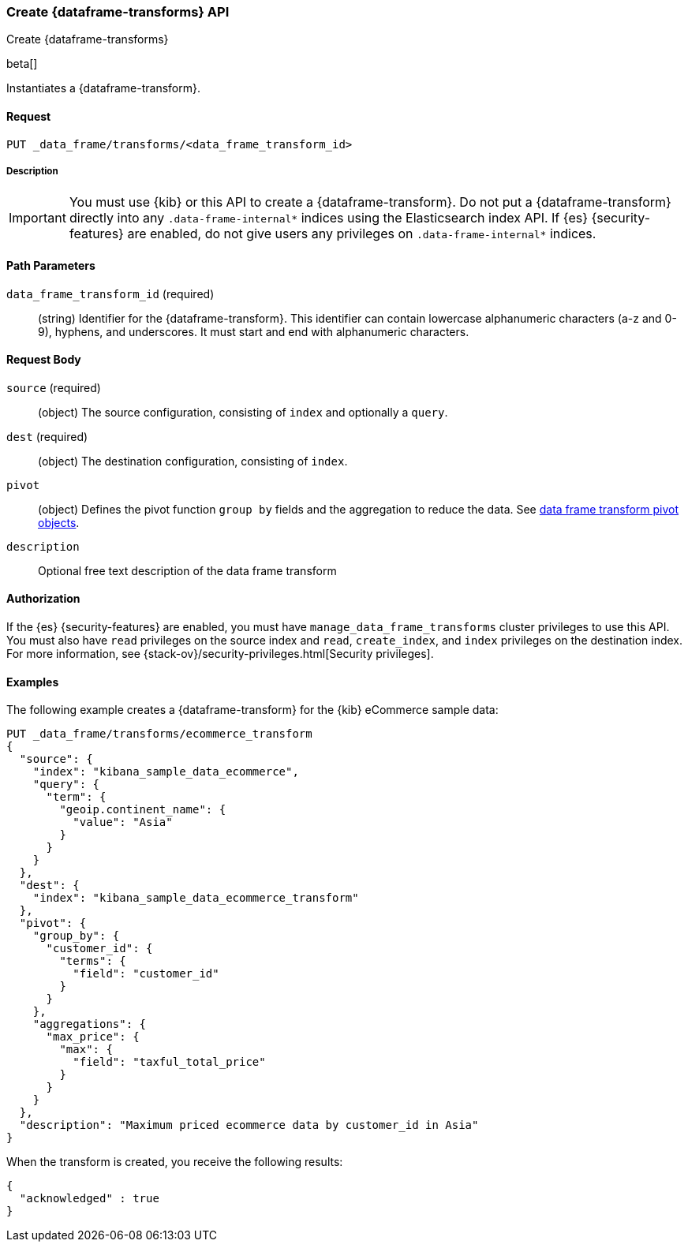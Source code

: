 [role="xpack"]
[testenv="basic"]
[[put-data-frame-transform]]
=== Create {dataframe-transforms} API

[subs="attributes"]
++++
<titleabbrev>Create {dataframe-transforms}</titleabbrev>
++++

beta[]

Instantiates a {dataframe-transform}.


==== Request

`PUT _data_frame/transforms/<data_frame_transform_id>`

===== Description

IMPORTANT:  You must use {kib} or this API to create a {dataframe-transform}.
            Do not put a {dataframe-transform} directly into any
            `.data-frame-internal*` indices using the Elasticsearch index API.
            If {es} {security-features} are enabled, do not give users any
            privileges on `.data-frame-internal*` indices.

==== Path Parameters

`data_frame_transform_id` (required)::
  (string) Identifier for the {dataframe-transform}. This identifier can contain
  lowercase alphanumeric characters (a-z and 0-9), hyphens, and underscores. It
  must start and end with alphanumeric characters.


==== Request Body

`source` (required):: (object) The source configuration, consisting of `index` and optionally
a `query`.

`dest` (required):: (object) The destination configuration, consisting of `index`.

`pivot`:: (object) Defines the pivot function `group by` fields and the aggregation to
reduce the data. See <<data-frame-transform-pivot, data frame transform pivot objects>>.

`description`:: Optional free text description of the data frame transform


==== Authorization

If the {es} {security-features} are enabled, you must have
`manage_data_frame_transforms` cluster privileges to use this API. You must also
have `read` privileges on the source index and `read`, `create_index`, and
`index` privileges on the destination index. For more information, see
{stack-ov}/security-privileges.html[Security privileges].

==== Examples

The following example creates a {dataframe-transform} for the {kib} eCommerce
sample data:

[source,js]
--------------------------------------------------
PUT _data_frame/transforms/ecommerce_transform
{
  "source": {
    "index": "kibana_sample_data_ecommerce",
    "query": {
      "term": {
        "geoip.continent_name": {
          "value": "Asia"
        }
      }
    }
  },
  "dest": {
    "index": "kibana_sample_data_ecommerce_transform"
  },
  "pivot": {
    "group_by": {
      "customer_id": {
        "terms": {
          "field": "customer_id"
        }
      }
    },
    "aggregations": {
      "max_price": {
        "max": {
          "field": "taxful_total_price"
        }
      }
    }
  },
  "description": "Maximum priced ecommerce data by customer_id in Asia"
}
--------------------------------------------------
// CONSOLE
// TEST[setup:kibana_sample_data_ecommerce]

When the transform is created, you receive the following results:
[source,js]
----
{
  "acknowledged" : true
}
----
// TESTRESPONSE
